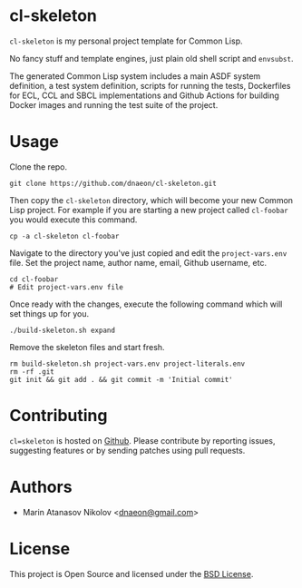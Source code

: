 * cl-skeleton

=cl-skeleton= is my personal project template for Common Lisp.

No fancy stuff and template engines, just plain old shell script and
=envsubst=.

The generated Common Lisp system includes a main ASDF system
definition, a test system definition, scripts for running the tests,
Dockerfiles for ECL, CCL and SBCL implementations and Github Actions
for building Docker images and running the test suite of the project.

* Usage

Clone the repo.

#+begin_src shell
  git clone https://github.com/dnaeon/cl-skeleton.git
#+end_src

Then copy the =cl-skeleton= directory, which will become your new
Common Lisp project. For example if you are starting a new project
called =cl-foobar= you would execute this command.

#+begin_src shell
  cp -a cl-skeleton cl-foobar
#+end_src

Navigate to the directory you've just copied and edit the
=project-vars.env= file. Set the project name, author name, email,
Github username, etc.

#+begin_src shell
  cd cl-foobar
  # Edit project-vars.env file
#+end_src

Once ready with the changes, execute the following command which will
set things up for you.

#+begin_src shell
  ./build-skeleton.sh expand
#+end_src

Remove the skeleton files and start fresh.

#+begin_src shell
  rm build-skeleton.sh project-vars.env project-literals.env
  rm -rf .git
  git init && git add . && git commit -m 'Initial commit'
#+end_src

* Contributing

=cl=skeleton= is hosted on [[https://github.com/dnaeon/cl-skeleton][Github]]. Please contribute by reporting
issues, suggesting features or by sending patches using pull requests.

* Authors

- Marin Atanasov Nikolov <[[mailto:dnaeon@gmail.com][dnaeon@gmail.com]]>

* License

This project is Open Source and licensed under the [[http://opensource.org/licenses/BSD-2-Clause][BSD License]].
